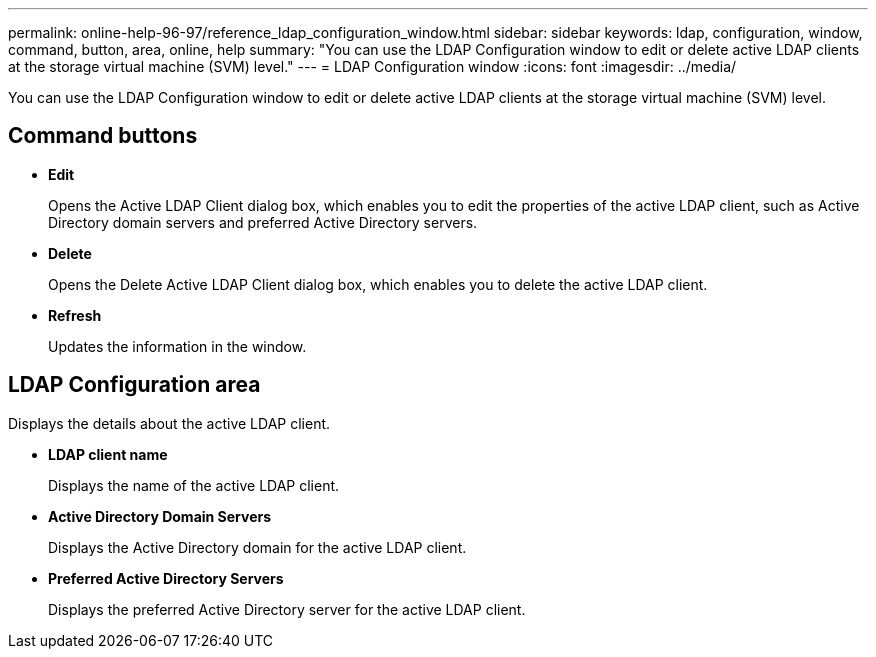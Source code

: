 ---
permalink: online-help-96-97/reference_ldap_configuration_window.html
sidebar: sidebar
keywords: ldap, configuration, window, command, button, area, online, help
summary: "You can use the LDAP Configuration window to edit or delete active LDAP clients at the storage virtual machine (SVM) level."
---
= LDAP Configuration window
:icons: font
:imagesdir: ../media/

[.lead]
You can use the LDAP Configuration window to edit or delete active LDAP clients at the storage virtual machine (SVM) level.

== Command buttons

* *Edit*
+
Opens the Active LDAP Client dialog box, which enables you to edit the properties of the active LDAP client, such as Active Directory domain servers and preferred Active Directory servers.

* *Delete*
+
Opens the Delete Active LDAP Client dialog box, which enables you to delete the active LDAP client.

* *Refresh*
+
Updates the information in the window.

== LDAP Configuration area

Displays the details about the active LDAP client.

* *LDAP client name*
+
Displays the name of the active LDAP client.

* *Active Directory Domain Servers*
+
Displays the Active Directory domain for the active LDAP client.

* *Preferred Active Directory Servers*
+
Displays the preferred Active Directory server for the active LDAP client.
